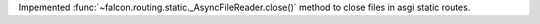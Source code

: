 Impemented :func:`~falcon.routing.static._AsyncFileReader.close()` method to
close files in asgi static routes.
